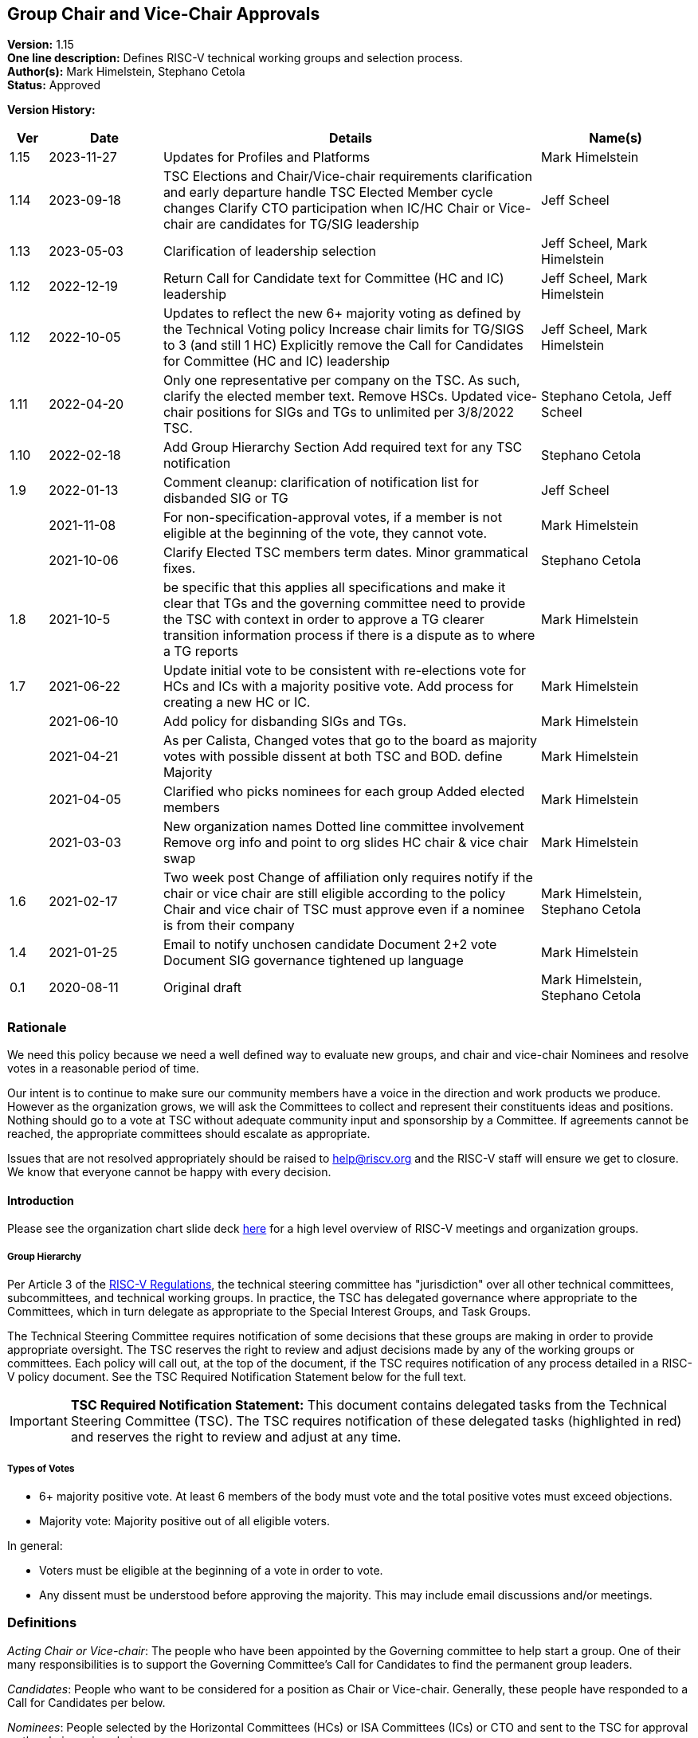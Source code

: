 [[groups_chairs]]
== Group Chair and Vice-Chair Approvals

*Version:* 1.15 +
*One line description:* Defines RISC-V technical working groups and
selection process. +
*Author(s):* Mark Himelstein, Stephano Cetola +
*Status:* Approved +

*Version History:* +
[width="100%",cols="<5%,<15%,<50%,<20%",options="header",]
|===
|Ver |Date |Details |Name(s)

|1.15 |2023-11-27 |Updates for Profiles and Platforms |Mark Himelstein

|1.14 |2023-09-18 |TSC Elections and Chair/Vice-chair requirements
clarification and early departure handle TSC Elected Member cycle
changes Clarify CTO participation when IC/HC Chair or Vice-chair are
candidates for TG/SIG leadership |Jeff Scheel

|1.13 |2023-05-03 |Clarification of leadership selection
|Jeff Scheel, Mark Himelstein

|1.12 |2022-12-19 |Return Call for Candidate text for Committee (HC and
IC) leadership |Jeff Scheel, Mark Himelstein

|1.12 |2022-10-05 |Updates to reflect the new 6+ majority voting as
defined by the Technical Voting policy Increase chair limits for TG/SIGS
to 3 (and still 1 HC) Explicitly remove the Call for Candidates for
Committee (HC and IC) leadership |Jeff Scheel, Mark Himelstein

|1.11 |2022-04-20 |Only one representative per company on the TSC. As
such, clarify the elected member text. Remove HSCs. Updated vice-chair
positions for SIGs and TGs to unlimited per 3/8/2022 TSC.
|Stephano Cetola, Jeff Scheel

|1.10 |2022-02-18 |Add Group Hierarchy Section Add required text for any
TSC notification |Stephano Cetola

|1.9 |2022-01-13 |Comment cleanup: clarification of notification list
for disbanded SIG or TG |Jeff Scheel

| |2021-11-08 |For non-specification-approval votes, if a member is not
eligible at the beginning of the vote, they cannot vote. |Mark Himelstein

| |2021-10-06 |Clarify Elected TSC members term dates. Minor grammatical
fixes. |Stephano Cetola

|1.8 |2021-10-5 |be specific that this applies all specifications and
make it clear that TGs and the governing committee need to provide the
TSC with context in order to approve a TG clearer transition information
process if there is a dispute as to where a TG reports |Mark Himelstein

|1.7 |2021-06-22 |Update initial vote to be consistent with re-elections
vote for HCs and ICs with a majority positive vote. Add process for
creating a new HC or IC. |Mark Himelstein

| |2021-06-10 |Add policy for disbanding SIGs and TGs. |Mark Himelstein

| |2021-04-21 |As per Calista, Changed votes that go to the board as
majority votes with possible dissent at both TSC and BOD. define
Majority |Mark Himelstein

| |2021-04-05 |Clarified who picks nominees for each group Added elected
members |Mark Himelstein

| |2021-03-03 |New organization names Dotted line committee involvement
Remove org info and point to org slides HC chair & vice chair swap
|Mark Himelstein

|1.6 |2021-02-17 |Two week post Change of affiliation only requires
notify if the chair or vice chair are still eligible according to the
policy Chair and vice chair of TSC must approve even if a nominee is
from their company |Mark Himelstein, Stephano Cetola

|1.4 |2021-01-25 |Email to notify unchosen candidate Document 2+2 vote
Document SIG governance tightened up language |Mark Himelstein

|0.1 |2020-08-11 |Original draft | Mark Himelstein, Stephano Cetola

|===

=== Rationale

We need this policy because we need a well defined way to evaluate new
groups, and chair and vice-chair Nominees and resolve votes in a
reasonable period of time.

Our intent is to continue to make sure our community members have a
voice in the direction and work products we produce. However as the
organization grows, we will ask the Committees to collect and represent
their constituents ideas and positions. Nothing should go to a vote at
TSC without adequate community input and sponsorship by a Committee. If
agreements cannot be reached, the appropriate committees should escalate
as appropriate.

Issues that are not resolved appropriately should be raised to
help@riscv.org and the RISC-V staff will ensure we get to closure. We
know that everyone cannot be happy with every decision.

==== Introduction

Please see the organization chart slide deck
https://docs.google.com/presentation/d/1eEVuu6lRZd9iiDnZQSZME7Q7svtTG3pGIKHPmZ79B8E/edit?usp=sharing[here]
for a high level overview of RISC-V meetings and organization groups.

===== Group Hierarchy
Per Article 3 of the
https://riscv.org/wp-content/uploads/2020/03/RISC-V-International-Regulations-03-11-2020.pdf[RISC-V
Regulations], the technical steering committee has "jurisdiction" over
all other technical committees, subcommittees, and technical working
groups. In practice, the TSC has delegated governance where appropriate
to the Committees, which in turn delegate as appropriate to the Special
Interest Groups, and Task Groups.

The Technical Steering Committee requires notification of some decisions that these groups are making in order to provide appropriate oversight. The TSC reserves the right to review and adjust decisions made by any of the working groups or committees. Each policy will call out, at the top of the document, if the TSC requires notification of any process detailed in a RISC-V policy document. See the TSC Required Notification Statement below for the full text.

[IMPORTANT]
*TSC Required Notification Statement:*
This document contains delegated tasks from the Technical Steering
Committee (TSC). The TSC requires notification of these delegated tasks
(highlighted in red) and reserves the right to review and adjust at any
time. +

===== Types of Votes

* 6+ majority positive vote. At least 6 members of the body must vote
and the total positive votes must exceed objections. +
* Majority vote: Majority positive out of all eligible voters.

In general:

* Voters must be eligible at the beginning of a vote in order to vote. +
* Any dissent must be understood before approving the majority. This may
include email discussions and/or meetings.

=== Definitions

_Acting Chair or Vice-chair_: The people who have been appointed by the
Governing committee to help start a group. One of their many
responsibilities is to support the Governing Committee’s Call for
Candidates to find the permanent group leaders.

_Candidates_: People who want to be considered for a position as Chair
or Vice-chair. Generally, these people have responded to a Call for
Candidates per below.

_Nominees_: People selected by the Horizontal Committees (HCs) or ISA
Committees (ICs) or CTO and sent to the TSC for approval as the chair or
vice chair.

=== Policy

This policy will refer to some of the organization structure and
extension lifecycle and milestones so we have context to understand the
groups we are creating or approving chairs and vice-chairs for.

Click
https://docs.google.com/presentation/d/1nQ5uFb39KA6gvUi5SReWfIQSiRN7hp6z7ZPfctE4mKk/edit?usp=sharing[here]
for the extension lifecycle and milestone deck.

==== New Group Approvals +
There are 3 phases to this process for new ICs, HCs, and TGs (all 3
referred to as "group" in this policy):

. Inception +
. TSC Approval +
. Plan Milestone Approval

TGs are either developing ISA specifications, Non-ISA
specifications/documents, Architectural Overview specifications, or
hybrid specifications. All new TGs must go through this approval
process. Existing TGs may finish their specs to be ratified or request a
waiver from TSC to not instantiate under this approval process.

Remember that groups and committees are not meetings. Meetings may, in
fact, include multiple TGs or Committees in order to minimize meeting
time and optimize results.

If there is a dispute as to where a TG reports directly (dotted line can
be many) then the committee chairs decide. If they can’t decide it gets
escalated to the CTO for resolution. The CTO acts as Acting Chair of any
committees that are in inception mode and don’t yet have an Acting
Chair.

The Inception phase has the following steps in order:

* For TGs, the TSC/IC/HC must identify someone to drive the process and
for HCs and ICs the CTO identifies that person. This person will be
known as the "Acting Chair" The committee may also appoint an acting
vice chair. +
* The group may start convening under the leadership of the Acting Chair
from the time the Acting Chair is appointed to help with this process.
RISC-V staff will create a groups.io email group. The Governing
Committee or CTO will notify the tech announce email group about the
group. +
* The Acting Chair should develop a description & preliminary charter
and get it approved by the governing TSC/IC/HC or CTO. The description
consists of a couple of short paragraphs describing what the group is
for and should list possible deliverables (some can be guesses).
Preferably, the maximum time allotted for this step should be 6-weeks
with the exceptions managed by Committee Chairs. +
* During this phase, the Governing Committee should send an email with
the Call for Candidates for chair and vice-chair to the
tech-announce@lists.riscv.org alias and allow 2 weeks for responses. The
Call for Candidates should include the proposed preliminary charter and
skills/background developed in the above steps. The Governing COmmittee
Chairs may get help from the RISC-V staff. +
* Candidates must provide a written Bio and a statement of intent of
what they would want to accomplish as a chair or vice chair in their own
words. The bio and statement needs to be included in the package to the
TSC. +
* The TSC/IC/HC or CTO decides among the Candidates and picks a Nominee
for chair and a nominee for vice-chair. If an TSC/IC/HC Chair or
Vice-chair is a candidate themselves, the CTO will replace them in the
decision process. The TSC/IC/HC or CTO may move forward even if it only
has a chair Nominee and fill the vice-chair later under the rules of
filing empty positions in an existing group described below. The
committee should not move forward with a vote until there is a chair
Nominee. +
* The TSC chairs or HC or IC or CTO will take the group description,
preliminary charter & Nominees and send it as a package to TSC for
approval. +
* The TSC-vote is a 6+ majority positive vote defined above for TGs and
majority positive vote for HCs and ICs. +
* The Governing Committee chairs should notify the Candidates that were
not picked as Nominees that they were not chosen in a constructive email
thanking them for offering before announcing the new chairs. +
* SIGs
** All aspects are decided by the governing committee (TSC, IC, HC)
including the charter and chairs. This does not need to go to TSC
(unless it is governed by the TSC) or Chairs for approval. SIGs should
follow the same Nominee process as TGs except the Committee approves. +
** The Committee must notify the TSC and Chairs upon approvals or state
change (creation, charter, final charter, and Nominee approval, etc.)
and send a notice to tech-announce. +
** If a SIG evolves into a TG or HC or IC, it must go to TSC for vote as
described above. Since the same process that is used to collect
Candidates and pick Nominees, the existing chair and vice-chair can be
included in the TSC vote package without redoing the call for
candidates. +
* If a chair or vice-chair changes affiliation and is still eligible
according to the policy (e.g. chair and vice-chair not from the same
company or only the vice chair can be individual member) then the TSC,
HC or IC governing the group or the CTO if it is a committee notifies
Chairs and the TSC of the change but does not need approval. +
* The chair and vice-chair may not come from the same organization. +
* Chairs must be affiliated with (i.e. a member of the organization
through) a Premier, Strategic, or Community Organization member. The
vice-chair may be an Individual member. Exceptions for this part of the
policy need a waiver. Waivers for SIGs go through the Committee
governing the SIG and for TGs through the governing committee and the
TSC. +
* The TSC and HCs and ICs must consult with any Committees that consider
the TG as a dotted-lineTG under the committee before picking Nominees. +
* One person can only hold a chair position for three groups (SIG or TG)
and one committee (HC, IC) simultaneously and may hold unlimited
vice-chair positions (TG and SIG). Exceptions can be requested with a 6+
majority positive vote from TSC. +
* The governing committee for Profiles or Platforms SIGs or TGs is the
TSC. Any Profiles TG must have a second vice chair with a software
skillset.

The TSC Approval phase is the act of TSC approving or rejecting the
package described at the end of the Inception phases steps. The TSC has
2 weeks to approve or reject the package. If the TSC has actionable
issues, the TSC/IC/HC may choose to go back to the inception phase and
fix the issues and submit a revised package to the TSC. The TSC may
request email or meeting interactions with the Committee and/or nominees
in their approval process.

Once the group package is approved, the group’s first deliverable must
be a Plan milestone. We expect them to have the Plan milestone including
a final charter (see extension lifecycle), preferably within a maximum
of 8 weeks from the TSC approval, with exceptions managed by Committee
Chairs. The TG must present the Plan milestone including the final
charter to the tech chairs meeting and can request that it be added to
the meeting schedule via help@riscv.org. After the Plan Milestone
Presentation, the chairs will conduct a no-objection vote and may also
provide contingent approval pending action item resolution. Once
presented to chairs, the Committee must send the full Plan (milestone)
information to the TSC.

A new HC or IC must be approved by a majority positive vote and approval
by the board of directors because adding a committee also adds a voting
position on the TSC.

==== Call for Candidates

All HC, IC, TG and SIG Chair and Vice-chair positions in RISC-V groups
must follow this process to solicit their leadership. This process
includes the following steps:

. The forming group with guidance from its governing and dotted-line
committee(s) defines the following: +
.. A set of requirements and/or skills for the chair and vice-chair
positions. +
.. The timeframe for the call of at least 2 weeks is determined. +
. An email containing the previous step information and the group draft
charter is sent to the RISC-V Technical Announcement mailing list
(tech-announce@lists.riscv.org), the governing committee mailing list,
the dotted-line committee mailing list (if one exists), and the newly
formed group mailing list. Candidates must submit a brief bio and a
statement of intent for the position. A template for this email may be
requested from help@riscv.org. +
. Once the call timeframe has expired, the governing committee chairs
will select the new chair and vice chair in consultation with the RISC-V
CTO. Governing HCs and ICs must consult with any Dotted-line HC/IC
Chairs and Vice-chairs before picking Nominees.

==== Filling a Chair or Vice Chair Vacancy

* The group or IC or HC chair or vice-chair or CTO should issue a Call
for Candidates using the process defined above. +
* Once the Nominee has been selected from candidates, the Nominee(s) for
a TG, HC, and IC Chair or Vice-chair is sent to TSC
(tsc@lists.riscv.org) for approval by the appropriate Committee (and
potentially with RISC-V staff help if needed). TSC has 2 weeks to
approve or reject the Nominee with a 6+ Majority vote for TGs and a
Majority positive vote for HCs and ICs. the TSC may ask the nominating
committee for more information. Nominee(s) for a SIG Chair or Vice-chair
is approved by the Governing Committee. +
* The same policy bullets as those discussed above in the group creation
section above apply here.

==== Chair and Vice chair swap

* HC/IC:
** The chair and vice-chair may swap positions in a HC or IC at their
choice if the vice chair is allowed to be a chair. The rationale is that
TSC should only approve vice-chairs who would also be appropriate as
chairs for HCs and ICs. +
** This must be approved by the CTO +
** Notice must be sent to TSC and Chairs +
* TG:
** A TG may request from their governing HC/IC that the chair and
vice-chair may swap positions if the vice chair is allowed to be a
chair. +
** The governing HC/IC must approve this to even be considered. +
** We, at times, let less senior folks be vice chairs so we grow our
next generation of leaders. In this case, the HC/IC should not approve
such a swap. +
** Notice must be sent to TSC and Chairs. +
* Any swap continues to require a re-approval if the person in either
chair or vice-chair has been in the leadership role for more than 6
months.

==== Yearly Cycle

Chair and Vice-Chair terms are one year. This section describes the
selection and approval process. The cycles have been staggered so we
have continuity in the leadership at one organizational level while we
conduct the cycle for another level.

Existing Chairs and Vice Chairs may be Candidates.

Here is the yearly cycle cadence:

* TG or SIG Chair and Vice-Chairs:
** Driven by HC or IC governing the Task Group, +
** Request for Candidates by Feb 1, +
** Candidates identified by Feb 15. +
** Committee sends Nominees who are not incumbents (Bio, Statement of
Intent) to the TSC by Feb 22, +
** For TGs, the TSC must do a 6+ majority positive vote of new Nominees
by March 6 with an option to request for "more time needed" up to two
weeks. Incumbent chairs and vice-chairs who remain do not require a new
vote. +
** For SIGs, the Committee will pick the chair and vice chair from the
candidates. +
** Term starts after TSC votes with time for transition on or before
April 1. +
* HC and IC Chairs and Vice Chairs
** Driven by CTO, +
** Candidates identified by May 15, CTO talks with appropriate people in
chairs, committee chairs and TSC. +
** CTO Picks Nominees and sends the new nominees to TSC by June 1.
Incumbent chairs and vice-chairs who remain do not require a new vote. +
** TSC approval by Majority vote (may have dissents) by June 15, +
** Term starts July 1. +
* TSC chair and vice-chair
** Driven by CTO, +
** Call for Candidates from TSC members sent out by approximately August
1st for a 2-week period. Candidates need to provide a short biography
and statement of intent (what they want to accomplish in the position,
and if possible how). +
** Candidates may be any voting member of the TSC, including elected
members and voting committee chairs or vice-chairs. +
** Roll call or OpaVote vote by the September TSC meeting. Whichever
Candidate gets the most votes serves for a one year period starting
October 1. +
* Elected TSC members (2 strategic, 1 community/individual)
** Driven by CTO. +
** Call for Candidates by approximately May 15th. Candidates need to
provide a short biography and statement of intent (how they will engage
their constituents, what they want to accomplish in the position, and if
possible how). +
** All Candidates are voted on by their constituent groups. +
** Vote sent out to constituent groups approximately by June 15 for a 2
week vote. Strategic members get 2 votes each for their strategic
Candidates of choice and community/individual members get one vote of
their community/individual Candidate of choice. +
** Candidates with the most votes serve a year term starting when the
vote is complete or July 1 whichever is later. The term ends on July 1
of the following year. +
** Candidates with the most votes for the 2023 to 2024 term will serve a
9-month period starting when the vote is complete or October 1,2023
whichever is later. The term ends on July 1, 2024. This abbreviated term
is required only once to transition to the earlier election cycle. +
** Companies may only be represented once on the TSC. As such, if the
elected member changes affiliation, or if the elected member’s company
changes membership, the company must determine which one person will
represent them on the TSC, and a special election may be held at the
discretion of RISC-V staff.

Q4 is left off because of the holidays likely slowing down
participation.

==== Disbanding a SIG or TG

* The governing body that created it, must approve disbanding it. +
* HCs and ICs can decide to disband a SIG. They must notify the chairs
meeting and the TSC of the action and provide a cause. +
* HCs and ICs can ask the TSC to disband a TG. If the request emanates
from below the HC or IC, the request must be approved of and sponsored
by the HC or IC, and the HC or IC sends the request to the TSC with a
cause. The TSC will conduct a majority positive vote to approve
disbanding the TG. +
* The HC or IC must notify the members of the group with an email and
give them a day to read it before announcing the approved changes to the
HC’s or IC’s whole constituency via email on the HC/IC’s mailing list. +
* The HC or IC may decide to restart a new group , split up the group,
or manage the group’s topic area itself as it sees fit. If the group is
being recreated, the HC or IC must follow the rules found above in this
document

==== TSC Chair and Vice Chair Early Departure

A number of events might lead to the natural voluntary or involuntary
early departure of an individual in their role of Chair or Vice Chair of
TSC. These cases were not included in the original Policy called
https://docs.google.com/document/u/1/d/1_0Mnd5sXn8KcyOUI4-qvCdG7ITPY6vSAIhFc5Iy-URI/edit[Groups
& Chairs].

===== Voluntary Early Departure Cases +
Voluntary Cases include but are not limited to:

* The person steps down from their role of Committee Chair or Vice
Chair, which granted them the TSC voting rights that enabled them to run
for the position originally. +
* The person steps down from their Strategic or Community/Individual
position as a TSC voting member which enabled them to run for the
position originally. +
* The person steps down from their role as Chair or Vice Chair of TSC. +
* The person’s company is no longer Premier or Premier TSC which enabled
them to run for the position originally (either the company chooses not
to be Premier or Premier TSC or the person leaves the company).

In the voluntary cases, if there is a Chair or Vice Chair remaining,
they will assume the duties of both Chair and Vice Chair until the next
election.

If there is no other Chair or Vice Chair (e.g. they had also previously
voluntarily departed), then the action depends on the time left in the
term as to whether immediate Chair/Vice-Chair elections would be held or
wait for the next election cycle.

* In order to mitigate really short terms, if the time left in the
current Chair/Vice-Chair’s term of office is less than or equal to 4
months, then we would hold elections for TSC Chair and Vice Chair early
and the term will be from the completion of the election until October 1
of the following year (resulting in an elongated term). +
* If the remaining time-in-term is greater than or equal to 4 months,
then a special election will be held for TSC Chair and/or Vice Chair
whose term ends on what would have been the end of the original position
holder’s term. This scenario would result in a shortened term.

===== Involuntary Early Departure Cases +
Involuntary cases include, but are not limited to:

* The person loses their elected seat (as representative of Strategic or
Community / Individual members) which enabled them to run for the
position initially +
* The person loses their committee role with TSC voting privileges,
which enabled them to run for the position originally.

In these involuntary cases, if the person is willing and the time left
in their term of office is less than 4 months, they will be allowed to
continue in the position but without their voting rights (since their
voting rights ended and retaining them would add one more voting member
to TSC during that period).

Involuntary cases where the time left is greater than 4 months, the
remedy is the same as for the voluntary cases.

===== Additional Considerations +
If someone becomes disqualified for both voluntary and involuntary
reasons, the voluntary remedy takes precedence.

If a new situation arises that is not covered by the above cases, the
TSC may take a no-objection vote to determine whether to follow the
voluntary remedy, involuntary remedy, or some other remedy.

RISC-V Technical Program Management will update the appropriate policies
based on the result of this vote and subsequent new cases that the TSC
adjudicates.

=== Effective Date

Acting policy as of December 1, 2020. Officially starts upon approval.
Nominations in flight should comply with as much of the policy as
possible.

=== Escalations

Members should escalate to their HC or IC. HCs and ICs should try to
resolve escalations and if they cannot, they bring any escalations to
the CTO. the CTO may further escalate to TSC or the BOD.

Members who feel their escalation is not being addressed appropriately
should send email to help@riscv.org. Members should try to work through
their HC or IC first, if possible, before sending email.

